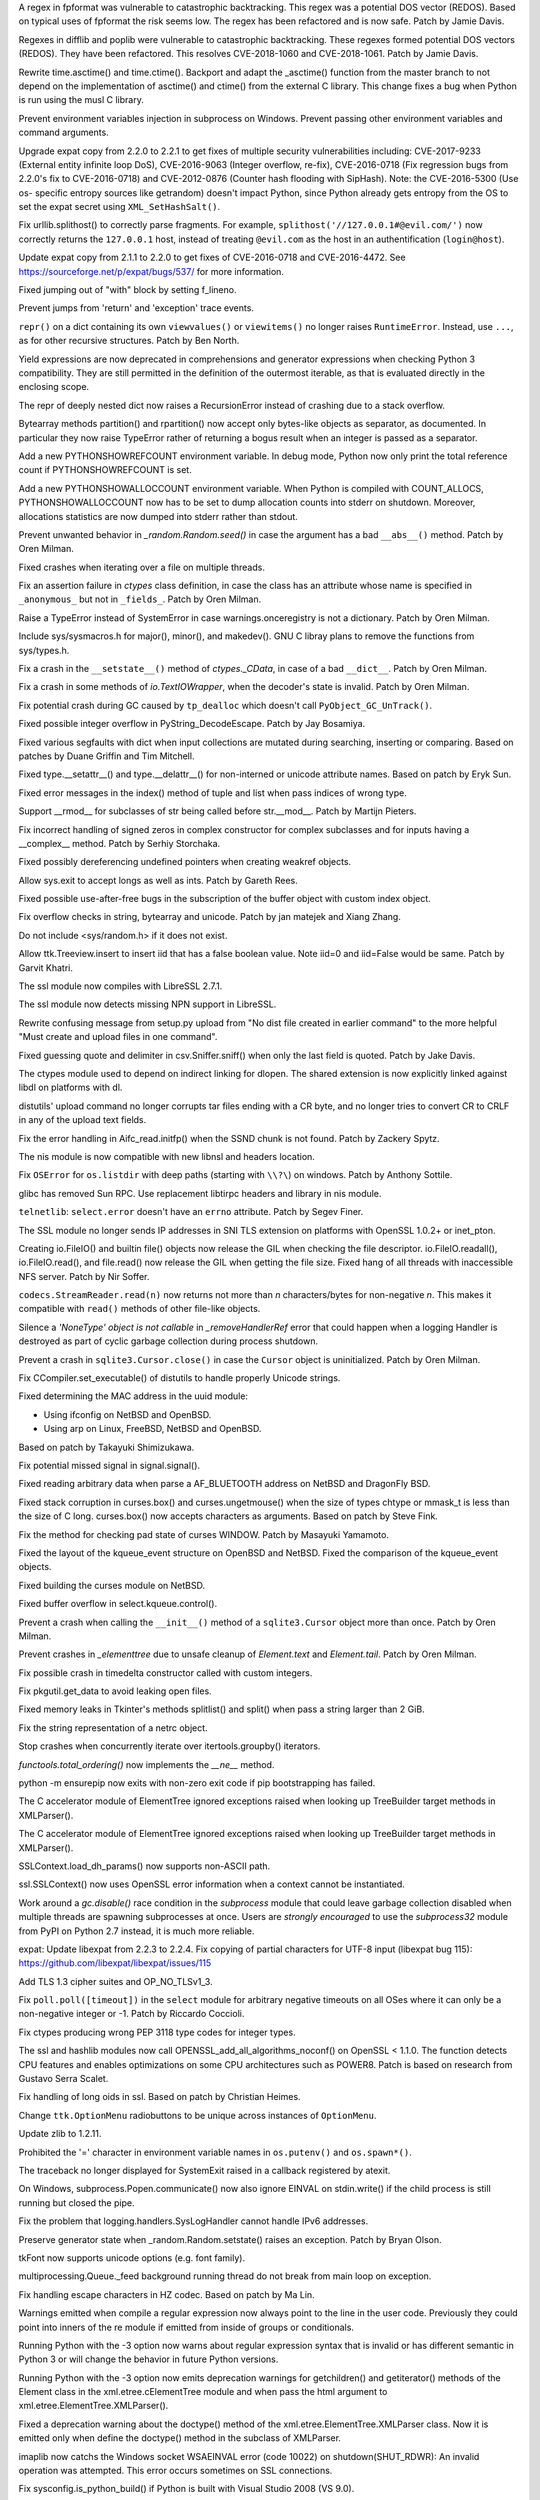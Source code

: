 .. bpo: 32997
.. date: 2018-03-05-10-14-42
.. nonce: hp2s8n
.. release date: 2018-04-14
.. section: Security

A regex in fpformat was vulnerable to catastrophic backtracking. This regex
was a potential DOS vector (REDOS). Based on typical uses of fpformat the
risk seems low. The regex has been refactored and is now safe. Patch by
Jamie Davis.

..

.. bpo: 32981
.. date: 2018-03-02-10-24-52
.. nonce: O_qDyj
.. section: Security

Regexes in difflib and poplib were vulnerable to catastrophic backtracking.
These regexes formed potential DOS vectors (REDOS). They have been
refactored. This resolves CVE-2018-1060 and CVE-2018-1061. Patch by Jamie
Davis.

..

.. bpo: 31339
.. date: 2017-09-04-21-24-51
.. nonce: YSczZN
.. section: Security

Rewrite time.asctime() and time.ctime(). Backport and adapt the _asctime()
function from the master branch to not depend on the implementation of
asctime() and ctime() from the external C library. This change fixes a bug
when Python is run using the musl C library.

..

.. bpo: 30730
.. date: 060
.. nonce: rJsyTH
.. original section: Library
.. section: Security

Prevent environment variables injection in subprocess on Windows.  Prevent
passing other environment variables and command arguments.

..

.. bpo: 30694
.. date: 059
.. nonce: WkMWM_
.. original section: Library
.. section: Security

Upgrade expat copy from 2.2.0 to 2.2.1 to get fixes of multiple security
vulnerabilities including: CVE-2017-9233 (External entity infinite loop
DoS), CVE-2016-9063 (Integer overflow, re-fix), CVE-2016-0718 (Fix
regression bugs from 2.2.0's fix to CVE-2016-0718) and CVE-2012-0876
(Counter hash flooding with SipHash). Note: the CVE-2016-5300 (Use os-
specific entropy sources like getrandom) doesn't impact Python, since Python
already gets entropy from the OS to set the expat secret using
``XML_SetHashSalt()``.

..

.. bpo: 30500
.. date: 058
.. nonce: j5KrEp
.. original section: Library
.. section: Security

Fix urllib.splithost() to correctly parse fragments. For example,
``splithost('//127.0.0.1#@evil.com/')`` now correctly returns the
``127.0.0.1`` host, instead of treating ``@evil.com`` as the host in an
authentification (``login@host``).

..

.. bpo: 29591
.. date: 057
.. nonce: ExKblw
.. original section: Library
.. section: Security

Update expat copy from 2.1.1 to 2.2.0 to get fixes of CVE-2016-0718 and
CVE-2016-4472. See https://sourceforge.net/p/expat/bugs/537/ for more
information.

..

.. bpo: 33026
.. date: 2018-03-08-09-48-38
.. nonce: QZA3Ba
.. section: Core and Builtins

Fixed jumping out of "with" block by setting f_lineno.

..

.. bpo: 17288
.. date: 2018-02-27-13-36-21
.. nonce: Gdj24S
.. section: Core and Builtins

Prevent jumps from 'return' and 'exception' trace events.

..

.. bpo: 18533
.. date: 2017-12-13-16-46-23
.. nonce: Dlk8d7
.. section: Core and Builtins

``repr()`` on a dict containing its own ``viewvalues()`` or ``viewitems()``
no longer raises ``RuntimeError``.  Instead, use ``...``, as for other
recursive structures.  Patch by Ben North.

..

.. bpo: 10544
.. date: 2017-11-27-08-37-34
.. nonce: 07nioT
.. section: Core and Builtins

Yield expressions are now deprecated in comprehensions and generator
expressions when checking Python 3 compatibility. They are still permitted
in the definition of the outermost iterable, as that is evaluated directly
in the enclosing scope.

..

.. bpo: 32137
.. date: 2017-11-26-14-36-30
.. nonce: Stj5nL
.. section: Core and Builtins

The repr of deeply nested dict now raises a RecursionError instead of
crashing due to a stack overflow.

..

.. bpo: 20047
.. date: 2017-10-28-19-11-05
.. nonce: GuNAto
.. section: Core and Builtins

Bytearray methods partition() and rpartition() now accept only bytes-like
objects as separator, as documented.  In particular they now raise TypeError
rather of returning a bogus result when an integer is passed as a separator.

..

.. bpo: 31733
.. date: 2017-10-09-15-46-37
.. nonce: pIf17N
.. section: Core and Builtins

Add a new PYTHONSHOWREFCOUNT environment variable. In debug mode, Python now
only print the total reference count if PYTHONSHOWREFCOUNT is set.

..

.. bpo: 31692
.. date: 2017-10-09-11-03-13
.. nonce: 5-bpdk
.. section: Core and Builtins

Add a new PYTHONSHOWALLOCCOUNT environment variable. When Python is compiled
with COUNT_ALLOCS, PYTHONSHOWALLOCCOUNT now has to be set to dump allocation
counts into stderr on shutdown. Moreover, allocations statistics are now
dumped into stderr rather than stdout.

..

.. bpo: 31478
.. date: 2017-10-01-18-59-40
.. nonce: owtqoO
.. section: Core and Builtins

Prevent unwanted behavior in `_random.Random.seed()` in case the argument
has a bad ``__abs__()`` method. Patch by Oren Milman.

..

.. bpo: 31530
.. date: 2017-09-20-18-28-09
.. nonce: CdLOM7
.. section: Core and Builtins

Fixed crashes when iterating over a file on multiple threads.

..

.. bpo: 31490
.. date: 2017-09-16-13-32-35
.. nonce: r7m2sj
.. section: Core and Builtins

Fix an assertion failure in `ctypes` class definition, in case the class has
an attribute whose name is specified in ``_anonymous_`` but not in
``_fields_``. Patch by Oren Milman.

..

.. bpo: 31411
.. date: 2017-09-11-08-50-41
.. nonce: HZz82I
.. section: Core and Builtins

Raise a TypeError instead of SystemError in case warnings.onceregistry is
not a dictionary. Patch by Oren Milman.

..

.. bpo: 31343
.. date: 2017-09-04-14-57-27
.. nonce: Kl_fS5
.. section: Core and Builtins

Include sys/sysmacros.h for major(), minor(), and makedev(). GNU C libray
plans to remove the functions from sys/types.h.

..

.. bpo: 31311
.. date: 2017-08-31-17-52-56
.. nonce: bNE2l-
.. section: Core and Builtins

Fix a crash in the ``__setstate__()`` method of `ctypes._CData`, in case of
a bad ``__dict__``. Patch by Oren Milman.

..

.. bpo: 31243
.. date: 2017-08-29-14-24-34
.. nonce: tr0E4V
.. section: Core and Builtins

Fix a crash in some methods of `io.TextIOWrapper`, when the decoder's state
is invalid. Patch by Oren Milman.

..

.. bpo: 31095
.. date: 2017-08-01-18-48-30
.. nonce: bXWZDb
.. section: Core and Builtins

Fix potential crash during GC caused by ``tp_dealloc`` which doesn't call
``PyObject_GC_UnTrack()``.

..

.. bpo: 30657
.. date: 073
.. nonce: Q_r7JJ
.. section: Core and Builtins

Fixed possible integer overflow in PyString_DecodeEscape. Patch by Jay
Bosamiya.

..

.. bpo: 27945
.. date: 072
.. nonce: p29r3O
.. section: Core and Builtins

Fixed various segfaults with dict when input collections are mutated during
searching, inserting or comparing.  Based on patches by Duane Griffin and
Tim Mitchell.

..

.. bpo: 25794
.. date: 071
.. nonce: j0nJ5x
.. section: Core and Builtins

Fixed type.__setattr__() and type.__delattr__() for non-interned or unicode
attribute names.  Based on patch by Eryk Sun.

..

.. bpo: 29935
.. date: 070
.. nonce: 2ZTSxR
.. section: Core and Builtins

Fixed error messages in the index() method of tuple and list when pass
indices of wrong type.

..

.. bpo: 28598
.. date: 069
.. nonce: QxbzQn
.. section: Core and Builtins

Support __rmod__ for subclasses of str being called before str.__mod__.
Patch by Martijn Pieters.

..

.. bpo: 29602
.. date: 068
.. nonce: qyyskC
.. section: Core and Builtins

Fix incorrect handling of signed zeros in complex constructor for complex
subclasses and for inputs having a __complex__ method. Patch by Serhiy
Storchaka.

..

.. bpo: 29347
.. date: 067
.. nonce: 1RPPGN
.. section: Core and Builtins

Fixed possibly dereferencing undefined pointers when creating weakref
objects.

..

.. bpo: 14376
.. date: 066
.. nonce: xrKNqX
.. section: Core and Builtins

Allow sys.exit to accept longs as well as ints. Patch by Gareth Rees.

..

.. bpo: 29028
.. date: 065
.. nonce: BxGcd9
.. section: Core and Builtins

Fixed possible use-after-free bugs in the subscription of the buffer object
with custom index object.

..

.. bpo: 29145
.. date: 064
.. nonce: 2x5NOb
.. section: Core and Builtins

Fix overflow checks in string, bytearray and unicode. Patch by jan matejek
and Xiang Zhang.

..

.. bpo: 28932
.. date: 063
.. nonce: QnLx8A
.. section: Core and Builtins

Do not include <sys/random.h> if it does not exist.

..

.. bpo: 33096
.. date: 2018-03-25-13-18-16
.. nonce: ofdbe7
.. section: Library

Allow ttk.Treeview.insert to insert iid that has a false boolean value. Note
iid=0 and iid=False would be same. Patch by Garvit Khatri.

..

.. bpo: 33127
.. date: 2018-03-24-15-08-24
.. nonce: olJmHv
.. section: Library

The ssl module now compiles with LibreSSL 2.7.1.

..

.. bpo: 30622
.. date: 2018-02-24-21-40-42
.. nonce: dQjxSe
.. section: Library

The ssl module now detects missing NPN support in LibreSSL.

..

.. bpo: 21060
.. date: 2018-02-17-19-20-19
.. nonce: S1Z-x6
.. section: Library

Rewrite confusing message from setup.py upload from "No dist file created in
earlier command" to the more helpful "Must create and upload files in one
command".

..

.. bpo: 30157
.. date: 2018-02-09-14-44-43
.. nonce: lEiiAK
.. section: Library

Fixed guessing quote and delimiter in csv.Sniffer.sniff() when only the last
field is quoted.  Patch by Jake Davis.

..

.. bpo: 32647
.. date: 2018-02-05-13-31-42
.. nonce: ktmfR_
.. section: Library

The ctypes module used to depend on indirect linking for dlopen. The shared
extension is now explicitly linked against libdl on platforms with dl.

..

.. bpo: 32304
.. date: 2018-01-21-16-33-53
.. nonce: TItrNv
.. section: Library

distutils' upload command no longer corrupts tar files ending with a CR
byte, and no longer tries to convert CR to CRLF in any of the upload text
fields.

..

.. bpo: 31848
.. date: 2018-01-18-23-34-17
.. nonce: M2cldy
.. section: Library

Fix the error handling in Aifc_read.initfp() when the SSND chunk is not
found. Patch by Zackery Spytz.

..

.. bpo: 32521
.. date: 2018-01-15-12-53-13
.. nonce: IxX4Ba
.. section: Library

The nis module is now compatible with new libnsl and headers location.

..

.. bpo: 32539
.. date: 2018-01-12-09-20-22
.. nonce: D7AbdE
.. section: Library

Fix ``OSError`` for ``os.listdir`` with deep paths (starting with ``\\?\``)
on windows.  Patch by Anthony Sottile.

..

.. bpo: 32521
.. date: 2018-01-08-18-02-33
.. nonce: Kh-KoN
.. section: Library

glibc has removed Sun RPC. Use replacement libtirpc headers and library in
nis module.

..

.. bpo: 18035
.. date: 2017-12-29-15-16-56
.. nonce: c6rdCt
.. section: Library

``telnetlib``: ``select.error`` doesn't have an ``errno`` attribute. Patch
by Segev Finer.

..

.. bpo: 32185
.. date: 2017-12-20-09-25-10
.. nonce: IL0cMt
.. section: Library

The SSL module no longer sends IP addresses in SNI TLS extension on
platforms with OpenSSL 1.0.2+ or inet_pton.

..

.. bpo: 32186
.. date: 2017-11-30-20-33-22
.. nonce: O42bVe
.. section: Library

Creating io.FileIO() and builtin file() objects now release the GIL when
checking the file descriptor. io.FileIO.readall(), io.FileIO.read(), and
file.read() now release the GIL when getting the file size.  Fixed hang of
all threads with inaccessible NFS server.  Patch by Nir Soffer.

..

.. bpo: 32110
.. date: 2017-11-22-09-44-15
.. nonce: VJa9bo
.. section: Library

``codecs.StreamReader.read(n)`` now returns not more than *n*
characters/bytes for non-negative *n*. This makes it compatible with
``read()`` methods of other file-like objects.

..

.. bpo: 21149
.. date: 2017-11-10-17-19-24
.. nonce: 8UVfeT
.. section: Library

Silence a `'NoneType' object is not callable` in `_removeHandlerRef` error
that could happen when a logging Handler is destroyed as part of cyclic
garbage collection during process shutdown.

..

.. bpo: 31764
.. date: 2017-11-08-11-02-01
.. nonce: gtlhKj
.. section: Library

Prevent a crash in ``sqlite3.Cursor.close()`` in case the ``Cursor`` object
is uninitialized. Patch by Oren Milman.

..

.. bpo: 31955
.. date: 2017-11-07-19-12-25
.. nonce: 1DWu-S
.. section: Library

Fix CCompiler.set_executable() of distutils to handle properly Unicode
strings.

..

.. bpo: 9678
.. date: 2017-11-03-22-05-47
.. nonce: oD51q6
.. section: Library

Fixed determining the MAC address in the uuid module:

* Using ifconfig on NetBSD and OpenBSD.
* Using arp on Linux, FreeBSD, NetBSD and OpenBSD.

Based on patch by Takayuki Shimizukawa.

..

.. bpo: 30057
.. date: 2017-11-03-19-11-43
.. nonce: NCaijI
.. section: Library

Fix potential missed signal in signal.signal().

..

.. bpo: 31927
.. date: 2017-11-02-18-26-40
.. nonce: 40K6kp
.. section: Library

Fixed reading arbitrary data when parse a AF_BLUETOOTH address on NetBSD and
DragonFly BSD.

..

.. bpo: 27666
.. date: 2017-11-01-18-13-42
.. nonce: j2zRnF
.. section: Library

Fixed stack corruption in curses.box() and curses.ungetmouse() when the size
of types chtype or mmask_t is less than the size of C long.  curses.box()
now accepts characters as arguments.  Based on patch by Steve Fink.

..

.. bpo: 25720
.. date: 2017-10-29-17-52-40
.. nonce: vSvb5h
.. section: Library

Fix the method for checking pad state of curses WINDOW. Patch by Masayuki
Yamamoto.

..

.. bpo: 31893
.. date: 2017-10-29-13-51-01
.. nonce: 8LZKEz
.. section: Library

Fixed the layout of the kqueue_event structure on OpenBSD and NetBSD. Fixed
the comparison of the kqueue_event objects.

..

.. bpo: 31891
.. date: 2017-10-29-11-23-24
.. nonce: 9kAPha
.. section: Library

Fixed building the curses module on NetBSD.

..

.. bpo: 30058
.. date: 2017-10-12-19-00-53
.. nonce: cENtry
.. section: Library

Fixed buffer overflow in select.kqueue.control().

..

.. bpo: 31770
.. date: 2017-10-12-18-45-38
.. nonce: GV3MPx
.. section: Library

Prevent a crash when calling the ``__init__()`` method of a
``sqlite3.Cursor`` object more than once. Patch by Oren Milman.

..

.. bpo: 31728
.. date: 2017-10-11-13-05-19
.. nonce: XrVMME
.. section: Library

Prevent crashes in `_elementtree` due to unsafe cleanup of `Element.text`
and `Element.tail`. Patch by Oren Milman.

..

.. bpo: 31752
.. date: 2017-10-11-00-45-01
.. nonce: DhWevN
.. section: Library

Fix possible crash in timedelta constructor called with custom integers.

..

.. bpo: 31681
.. date: 2017-10-03-15-41-08
.. nonce: sOJMKV
.. section: Library

Fix pkgutil.get_data to avoid leaking open files.

..

.. bpo: 31675
.. date: 2017-10-03-15-06-24
.. nonce: Nh7jJ3
.. section: Library

Fixed memory leaks in Tkinter's methods splitlist() and split() when pass a
string larger than 2 GiB.

..

.. bpo: 30806
.. date: 2017-09-29
.. nonce: lP5GrH
.. section: Library

Fix the string representation of a netrc object.

..

.. bpo: 30347
.. date: 2017-09-25-14-04-30
.. nonce: B4--_D
.. section: Library

Stop crashes when concurrently iterate over itertools.groupby() iterators.

..

.. bpo: 25732
.. date: 2017-09-25-13-10-08
.. nonce: RWWgzg
.. section: Library

`functools.total_ordering()` now implements the `__ne__` method.

..

.. bpo: 31351
.. date: 2017-09-17-15-24-25
.. nonce: yQdKv-
.. section: Library

python -m ensurepip now exits with non-zero exit code if pip bootstrapping
has failed.

..

.. bpo: 31544
.. date: 2017-09-13-19-55-35
.. nonce: beTh6t
.. section: Library

The C accelerator module of ElementTree ignored exceptions raised when
looking up TreeBuilder target methods in XMLParser().

..

.. bpo: 31455
.. date: 2017-09-13-19-55-35
.. nonce: beTh6t
.. section: Library

The C accelerator module of ElementTree ignored exceptions raised when
looking up TreeBuilder target methods in XMLParser().

..

.. bpo: 25404
.. date: 2017-09-08-11-04-10
.. nonce: pXetCl
.. section: Library

SSLContext.load_dh_params() now supports non-ASCII path.

..

.. bpo: 28958
.. date: 2017-09-06-19-41-01
.. nonce: x4-K5F
.. section: Library

ssl.SSLContext() now uses OpenSSL error information when a context cannot be
instantiated.

..

.. bpo: 27448
.. date: 2017-09-05-10-55-50
.. nonce: QdAqzZ
.. section: Library

Work around a `gc.disable()` race condition in the `subprocess` module that
could leave garbage collection disabled when multiple threads are spawning
subprocesses at once.  Users are *strongly encouraged* to use the
`subprocess32` module from PyPI on Python 2.7 instead, it is much more
reliable.

..

.. bpo: 31170
.. date: 2017-09-04-23-41-35
.. nonce: QGmJ1t
.. section: Library

expat: Update libexpat from 2.2.3 to 2.2.4. Fix copying of partial
characters for UTF-8 input (libexpat bug 115):
https://github.com/libexpat/libexpat/issues/115

..

.. bpo: 29136
.. date: 2017-09-04-16-39-49
.. nonce: vSn1oR
.. section: Library

Add TLS 1.3 cipher suites and OP_NO_TLSv1_3.

..

.. bpo: 31334
.. date: 2017-09-04-00-22-31
.. nonce: 9WYRfi
.. section: Library

Fix ``poll.poll([timeout])`` in the ``select`` module for arbitrary negative
timeouts on all OSes where it can only be a non-negative integer or -1.
Patch by Riccardo Coccioli.

..

.. bpo: 10746
.. date: 2017-08-28-13-01-05
.. nonce: nmAvfu
.. section: Library

Fix ctypes producing wrong PEP 3118 type codes for integer types.

..

.. bpo: 30102
.. date: 2017-08-16-21-14-31
.. nonce: 1sPqmc
.. section: Library

The ssl and hashlib modules now call OPENSSL_add_all_algorithms_noconf() on
OpenSSL < 1.1.0. The function detects CPU features and enables optimizations
on some CPU architectures such as POWER8. Patch is based on research from
Gustavo Serra Scalet.

..

.. bpo: 30502
.. date: 2017-07-27-11-33-58
.. nonce: GJlfU8
.. section: Library

Fix handling of long oids in ssl.  Based on patch by Christian Heimes.

..

.. bpo: 25684
.. date: 2017-07-17-11-35-00
.. nonce: usELVx
.. section: Library

Change ``ttk.OptionMenu`` radiobuttons to be unique across instances of
``OptionMenu``.

..

.. bpo: 29169
.. date: 062
.. nonce: 8ypApm
.. section: Library

Update zlib to 1.2.11.

..

.. bpo: 30746
.. date: 061
.. nonce: 7drQI0
.. section: Library

Prohibited the '=' character in environment variable names in
``os.putenv()`` and ``os.spawn*()``.

..

.. bpo: 28994
.. date: 056
.. nonce: 9vzun1
.. section: Library

The traceback no longer displayed for SystemExit raised in a callback
registered by atexit.

..

.. bpo: 30418
.. date: 055
.. nonce: EwISQm
.. section: Library

On Windows, subprocess.Popen.communicate() now also ignore EINVAL on
stdin.write() if the child process is still running but closed the pipe.

..

.. bpo: 30378
.. date: 054
.. nonce: R_19_5
.. section: Library

Fix the problem that logging.handlers.SysLogHandler cannot handle IPv6
addresses.

..

.. bpo: 29960
.. date: 053
.. nonce: g0wr3r
.. section: Library

Preserve generator state when _random.Random.setstate() raises an exception.
Patch by Bryan Olson.

..

.. bpo: 30310
.. date: 052
.. nonce: SAkE6e
.. section: Library

tkFont now supports unicode options (e.g. font family).

..

.. bpo: 30414
.. date: 051
.. nonce: jGl1Lb
.. section: Library

multiprocessing.Queue._feed background running thread do not break from main
loop on exception.

..

.. bpo: 30003
.. date: 050
.. nonce: BOl9HE
.. section: Library

Fix handling escape characters in HZ codec.  Based on patch by Ma Lin.

..

.. bpo: 30375
.. date: 049
.. nonce: 9c8qM7
.. section: Library

Warnings emitted when compile a regular expression now always point to the
line in the user code.  Previously they could point into inners of the re
module if emitted from inside of groups or conditionals.

..

.. bpo: 30363
.. date: 048
.. nonce: l6J41Y
.. section: Library

Running Python with the -3 option now warns about regular expression syntax
that is invalid or has different semantic in Python 3 or will change the
behavior in future Python versions.

..

.. bpo: 30365
.. date: 047
.. nonce: eDwdmC
.. section: Library

Running Python with the -3 option now emits deprecation warnings for
getchildren() and getiterator() methods of the Element class in the
xml.etree.cElementTree module and when pass the html argument to
xml.etree.ElementTree.XMLParser().

..

.. bpo: 30365
.. date: 046
.. nonce: XVP7_M
.. section: Library

Fixed a deprecation warning about the doctype() method of the
xml.etree.ElementTree.XMLParser class.  Now it is emitted only when define
the doctype() method in the subclass of XMLParser.

..

.. bpo: 30329
.. date: 045
.. nonce: Yb1MTr
.. section: Library

imaplib now catchs the Windows socket WSAEINVAL error (code 10022) on
shutdown(SHUT_RDWR): An invalid operation was attempted. This error occurs
sometimes on SSL connections.

..

.. bpo: 30342
.. date: 044
.. nonce: 87Qgur
.. section: Library

Fix sysconfig.is_python_build() if Python is built with Visual Studio 2008
(VS 9.0).

..

.. bpo: 29990
.. date: 043
.. nonce: HWV6KE
.. section: Library

Fix range checking in GB18030 decoder.  Original patch by Ma Lin.

..

.. bpo: 30243
.. date: 042
.. nonce: RHQt0v
.. section: Library

Removed the __init__ methods of _json's scanner and encoder. Misusing them
could cause memory leaks or crashes.  Now scanner and encoder objects are
completely initialized in the __new__ methods.

..

.. bpo: 26293
.. date: 041
.. nonce: wig0YG
.. section: Library

Change resulted because of zipfile breakage. (See also: bpo-29094)

..

.. bpo: 30070
.. date: 040
.. nonce: XM_B41
.. section: Library

Fixed leaks and crashes in errors handling in the parser module.

..

.. bpo: 30061
.. date: 039
.. nonce: ilxNPt
.. section: Library

Fixed crashes in IOBase methods next() and readlines() when readline() or
next() respectively return non-sizeable object. Fixed possible other errors
caused by not checking results of PyObject_Size(), PySequence_Size(), or
PyMapping_Size().

..

.. bpo: 30011
.. date: 038
.. nonce: 2MLfQj
.. section: Library

Fixed race condition in HTMLParser.unescape().

..

.. bpo: 30068
.. date: 037
.. nonce: n4q47r
.. section: Library

_io._IOBase.readlines will check if it's closed first when hint is present.

..

.. bpo: 27863
.. date: 036
.. nonce: pPYHHI
.. section: Library

Fixed multiple crashes in ElementTree caused by race conditions and wrong
types.

..

.. bpo: 29942
.. date: 035
.. nonce: CsGNuT
.. section: Library

Fix a crash in itertools.chain.from_iterable when encountering long runs of
empty iterables.

..

.. bpo: 29861
.. date: 034
.. nonce: t2ZoRK
.. section: Library

Release references to tasks, their arguments and their results as soon as
they are finished in multiprocessing.Pool.

..

.. bpo: 27880
.. date: 033
.. nonce: elFFAF
.. section: Library

Fixed integer overflow in cPickle when pickle large strings or too many
objects.

..

.. bpo: 29110
.. date: 032
.. nonce: IBWuZ2
.. section: Library

Fix file object leak in aifc.open() when file is given as a filesystem path
and is not in valid AIFF format. Original patch by Anthony Zhang.

..

.. bpo: 29354
.. date: 031
.. nonce: TH2vMX
.. section: Library

Fixed inspect.getargs() for parameters which are cell variables.

..

.. bpo: 29335
.. date: 030
.. nonce: _KC7IK
.. section: Library

Fix subprocess.Popen.wait() when the child process has exited to a stopped
instead of terminated state (ex: when under ptrace).

..

.. bpo: 29219
.. date: 029
.. nonce: kxui7t
.. section: Library

Fixed infinite recursion in the repr of uninitialized ctypes.CDLL instances.

..

.. bpo: 29082
.. date: 028
.. nonce: D5Xs7F
.. section: Library

Fixed loading libraries in ctypes by unicode names on Windows. Original
patch by Chi Hsuan Yen.

..

.. bpo: 29188
.. date: 027
.. nonce: RI3v1Q
.. section: Library

Support glibc 2.24 on Linux: don't use getentropy() function but read from
/dev/urandom to get random bytes, for example in os.urandom(). On Linux,
getentropy() is implemented which getrandom() is blocking mode, whereas
os.urandom() should not block.

..

.. bpo: 29142
.. date: 026
.. nonce: _FTyvm
.. section: Library

In urllib, suffixes in no_proxy environment variable with leading dots could
match related hostnames again (e.g. .b.c matches a.b.c). Patch by Milan
Oberkirch.

..

.. bpo: 13051
.. date: 025
.. nonce: YzC1Te
.. section: Library

Fixed recursion errors in large or resized curses.textpad.Textbox.  Based on
patch by Tycho Andersen.

..

.. bpo: 9770
.. date: 024
.. nonce: WJJnwP
.. section: Library

curses.ascii predicates now work correctly with negative integers.

..

.. bpo: 28427
.. date: 023
.. nonce: vUd-va
.. section: Library

old keys should not remove new values from WeakValueDictionary when
collecting from another thread.

..

.. bpo: 28998
.. date: 022
.. nonce: NfBgmb
.. section: Library

More APIs now support longs as well as ints.

..

.. bpo: 28923
.. date: 021
.. nonce: _hrXiL
.. section: Library

Remove editor artifacts from Tix.py, including encoding not recognized by
codecs.lookup.

..

.. bpo: 29019
.. date: 020
.. nonce: MO2AeR
.. section: Library

Fix dict.fromkeys(x) overallocates when x is sparce dict. Original patch by
Rasmus Villemoes.

..

.. bpo: 19542
.. date: 019
.. nonce: 5tCkaK
.. section: Library

Fix bugs in WeakValueDictionary.setdefault() and WeakValueDictionary.pop()
when a GC collection happens in another thread.

..

.. bpo: 28925
.. date: 018
.. nonce: 9zLygi
.. section: Library

cPickle now correctly propagates errors when unpickle instances of old-style
classes.

..

.. bpo: 27212
.. date: 2018-03-22-19-23-04
.. nonce: wrE5KR
.. section: Documentation

Modify documentation for the :func:`islice` recipe to consume initial values
up to the start index.

..

.. bpo: 32800
.. date: 2018-02-10-15-16-04
.. nonce: FyrqCk
.. section: Documentation

Update link to w3c doc for xml default namespaces.

..

.. bpo: 17799
.. date: 2018-01-22-21-13-46
.. nonce: rdZ-Vk
.. section: Documentation

Explain real behaviour of sys.settrace and sys.setprofile and their C-API
counterparts regarding which type of events are received in each function.
Patch by Pablo Galindo Salgado.

..

.. bpo: 8243
.. date: 2018-01-13-20-30-53
.. nonce: s98r28
.. section: Documentation

Add a note about curses.addch and curses.addstr exception behavior when
writing outside a window, or pad.

..

.. bpo: 21649
.. date: 2017-09-06-10-11-57
.. nonce: EUvqA9
.. section: Documentation

Add RFC 7525 and Mozilla server side TLS links to SSL documentation.

..

.. bpo: 30176
.. date: 017
.. nonce: VivmCg
.. section: Documentation

Add missing attribute related constants in curses documentation.

..

.. bpo: 28929
.. date: 016
.. nonce: Md7kb0
.. section: Documentation

Link the documentation to its source file on GitHub.

..

.. bpo: 26355
.. date: 015
.. nonce: SDq_8Y
.. section: Documentation

Add canonical header link on each page to corresponding major version of the
documentation. Patch by Matthias Bussonnier.

..

.. bpo: 12067
.. date: 014
.. nonce: 8RbyOz
.. section: Documentation

Rewrite Comparisons section in the Expressions chapter of the language
reference. Some of the details of comparing mixed types were incorrect or
ambiguous. Added default behaviour and consistency suggestions for user-
defined classes. Based on patch from Andy Maier.

..

.. bpo: 31719
.. date: 2017-10-06-22-37-38
.. nonce: gHyrV3
.. section: Tests

Fix test_regrtest.test_crashed() on s390x. Add a new _testcapi._read_null()
function to crash Python in a reliable way on s390x. On s390x,
ctypes.string_at(0) returns an empty string rather than crashing.

..

.. bpo: 31518
.. date: 2017-09-19-20-48-50
.. nonce: KwTMMz
.. section: Tests

Debian Unstable has disabled TLS 1.0 and 1.1 for SSLv23_METHOD(). Change
TLS/SSL protocol of some tests to PROTOCOL_TLS or PROTOCOL_TLSv1_2 to make
them pass on Debian.

..

.. bpo: 25674
.. date: 2017-09-04-13-03-55
.. nonce: whVTXh
.. section: Tests

Remove sha256.tbs-internet.com ssl test

..

.. bpo: 11790
.. date: 007
.. nonce: 0actZf
.. section: Tests

Fix sporadic failures in test_multiprocessing.WithProcessesTestCondition.

..

.. bpo: 30236
.. date: 006
.. nonce: vOYTDq
.. section: Tests

Backported test.regrtest options -m/--match and -G/--failfast from Python 3.

..

.. bpo: 30223
.. date: 005
.. nonce: TYC9rA
.. section: Tests

To unify running tests in Python 2.7 and Python 3, the test package can be
run as a script.  This is equivalent to running the test.regrtest module as
a script.

..

.. bpo: 30207
.. date: 004
.. nonce: EiRhGi
.. section: Tests

To simplify backports from Python 3, the test.test_support module was
converted into a package and renamed to test.support.  The
test.script_helper module was moved into the test.support package. Names
test.test_support and test.script_helper are left as aliases to test.support
and test.support.script_helper.

..

.. bpo: 30197
.. date: 003
.. nonce: hajYvd
.. section: Tests

Enhanced function swap_attr() in the test.test_support module. It now works
when delete replaced attribute inside the with statement.  The old value of
the attribute (or None if it doesn't exist) now will be assigned to the
target of the "as" clause, if there is one. Also backported function
swap_item().

..

.. bpo: 28087
.. date: 002
.. nonce: m8dc4R
.. section: Tests

Skip test_asyncore and test_eintr poll failures on macOS. Skip some tests of
select.poll when running on macOS due to unresolved issues with the
underlying system poll function on some macOS versions.

..

.. bpo: 15083
.. date: 001
.. nonce: Tz3ZZm
.. section: Tests

Convert ElementTree doctests to unittests.

..

.. bpo: 33163
.. date: 2018-03-28-04-15-03
.. nonce: hfpWuU
.. section: Build

Upgrade pip to 9.0.3 and setuptools to v39.0.1.

..

.. bpo: 32616
.. date: 2018-02-07-11-24-38
.. nonce: o7mFJ3
.. section: Build

Disable computed gotos by default for clang < 5.0. It caused significant
performance regression.

..

.. bpo: 32635
.. date: 2018-01-23-15-33-40
.. nonce: qHwIZy
.. section: Build

Fix segfault of the crypt module when libxcrypt is provided instead of
libcrypt at the system.

..

.. bpo: 31934
.. date: 2017-11-03-15-17-50
.. nonce: 8bUlpv
.. section: Build

Abort the build when building out of a not clean source tree.

..

.. bpo: 31474
.. date: 2017-09-14-19-38-19
.. nonce: 0s_mpD
.. section: Build

Fix -Wint-in-bool-context warnings in PyMem_MALLOC and PyMem_REALLOC macros

..

.. bpo: 29243
.. date: 013
.. nonce: WDK4hT
.. section: Build

Prevent unnecessary rebuilding of Python during ``make test``, ``make
install`` and some other make targets when configured with ``--enable-
optimizations``.

..

.. bpo: 23404
.. date: 012
.. nonce: PdYVWg
.. section: Build

Don't regenerate generated files based on file modification time anymore:
the action is now explicit. Replace ``make touch`` with ``make regen-all``.

..

.. bpo: 27593
.. date: 011
.. nonce: v87xEr
.. section: Build

sys.version and the platform module python_build(), python_branch(), and
python_revision() functions now use git information rather than hg when
building from a repo.

..

.. bpo: 29643
.. date: 010
.. nonce: 4DrjEB
.. section: Build

Fix ``--enable-optimization`` configure option didn't work.

..

.. bpo: 29572
.. date: 009
.. nonce: iZ1XKK
.. section: Build

Update Windows build and OS X installers to use OpenSSL 1.0.2k.

..

.. bpo: 28768
.. date: 008
.. nonce: b9_a6E
.. section: Build

Fix implicit declaration of function _setmode. Patch by Masayuki Yamamoto

..

.. bpo: 32903
.. date: 2018-02-28-11-03-24
.. nonce: 1SXY4t
.. section: Windows

Fix a memory leak in os.chdir() on Windows if the current directory is set
to a UNC path.

..

.. bpo: 30855
.. date: 2017-11-24-18-18-31
.. nonce: Sowf7j
.. section: Windows

Bump Tcl/Tk to 8.5.19.

..

.. bpo: 30450
.. date: 2017-09-04-14-00-37
.. nonce: YwitaJ
.. section: Windows

Pull build dependencies from GitHub rather than svn.python.org.

..

.. bpo: 32726
.. date: 2018-04-14-08-56-20
.. nonce: Mticyn
.. section: macOS

Provide an additional, more modern macOS installer variant that supports
macOS 10.9+ systems in 64-bit mode only. Upgrade the supplied third-party
libraries to OpenSSL 1.0.2n and SQLite 3.22.0. The 10.9+ installer now
supplies its own private copy of Tcl/Tk 8.6.8.

..

.. bpo: 24414
.. date: 2018-04-14-08-55-36
.. nonce: Z5A1cS
.. section: macOS

Default macOS deployment target is now set by ``configure`` to the build
system's OS version (as is done by Python 3), not ``10.4``; override with,
for example, ``./configure MACOSX_DEPLOYMENT_TARGET=10.4``.

..

.. bpo: 17128
.. date: 2018-04-14-08-54-31
.. nonce: mRkb0w
.. section: macOS

All 2.7 macOS installer variants now supply their own version of ``OpenSSL
1.0.2``; the Apple-supplied SSL libraries and root certificates are not
longer used.  The ``Installer Certificate`` command in
``/Applications/Python 2.7`` may be used to download and install a default
set of root certificates from the third-party ``certifi`` package.

..

.. bpo: 11485
.. date: 2018-04-14-08-49-40
.. nonce: oALntE
.. section: macOS

python.org macOS Pythons no longer supply a default SDK value (e.g.
``-isysroot /``) or specific compiler version default (e.g. ``gcc-4.2``)
when building extension modules.  Use ``CC``, ``SDKROOT``, and
``DEVELOPER_DIR`` environment variables to override compilers or to use an
SDK.  See Apple's ``xcrun`` man page for more info.

..

.. bpo: 33184
.. date: 2018-04-07-00-58-50
.. nonce: rMTiqu
.. section: macOS

Update macOS installer build to use OpenSSL 1.0.2o.

..

.. bpo: 31920
.. date: 2018-03-26-18-54-24
.. nonce: u_WKsT
.. section: Tools/Demos

Fixed handling directories as arguments in the ``pygettext`` script. Based
on patch by Oleg Krasnikov.

..

.. bpo: 30109
.. date: 2018-02-12-14-27-01
.. nonce: lIYlaf
.. section: Tools/Demos

Fixed Tools/scripts/reindent.py for non-ASCII files. It now processes files
as binary streams. This also fixes "make reindent".

..

.. bpo: 24960
.. date: 2017-12-22-09-25-51
.. nonce: TGdAgO
.. section: Tools/Demos

2to3 and lib2to3 can now read pickled grammar files using pkgutil.get_data()
rather than probing the filesystem. This lets 2to3 and lib2to3 work when run
from a zipfile.

..

.. bpo: 20891
.. date: 2017-11-30-18-13-45
.. nonce: wBnMdF
.. section: C API

Fix PyGILState_Ensure(). When PyGILState_Ensure() is called in a non-Python
thread before PyEval_InitThreads(), only call PyEval_InitThreads() after
calling PyThreadState_New() to fix a crash.

..

.. bpo: 31626
.. date: 2017-11-07-11-59-44
.. nonce: LP-CoD
.. section: C API

When Python is built in debug mode, the memory debug hooks now fail with a
fatal error if realloc() fails to shrink a memory block, because the debug
hook just erased freed bytes without keeping a copy of them.
